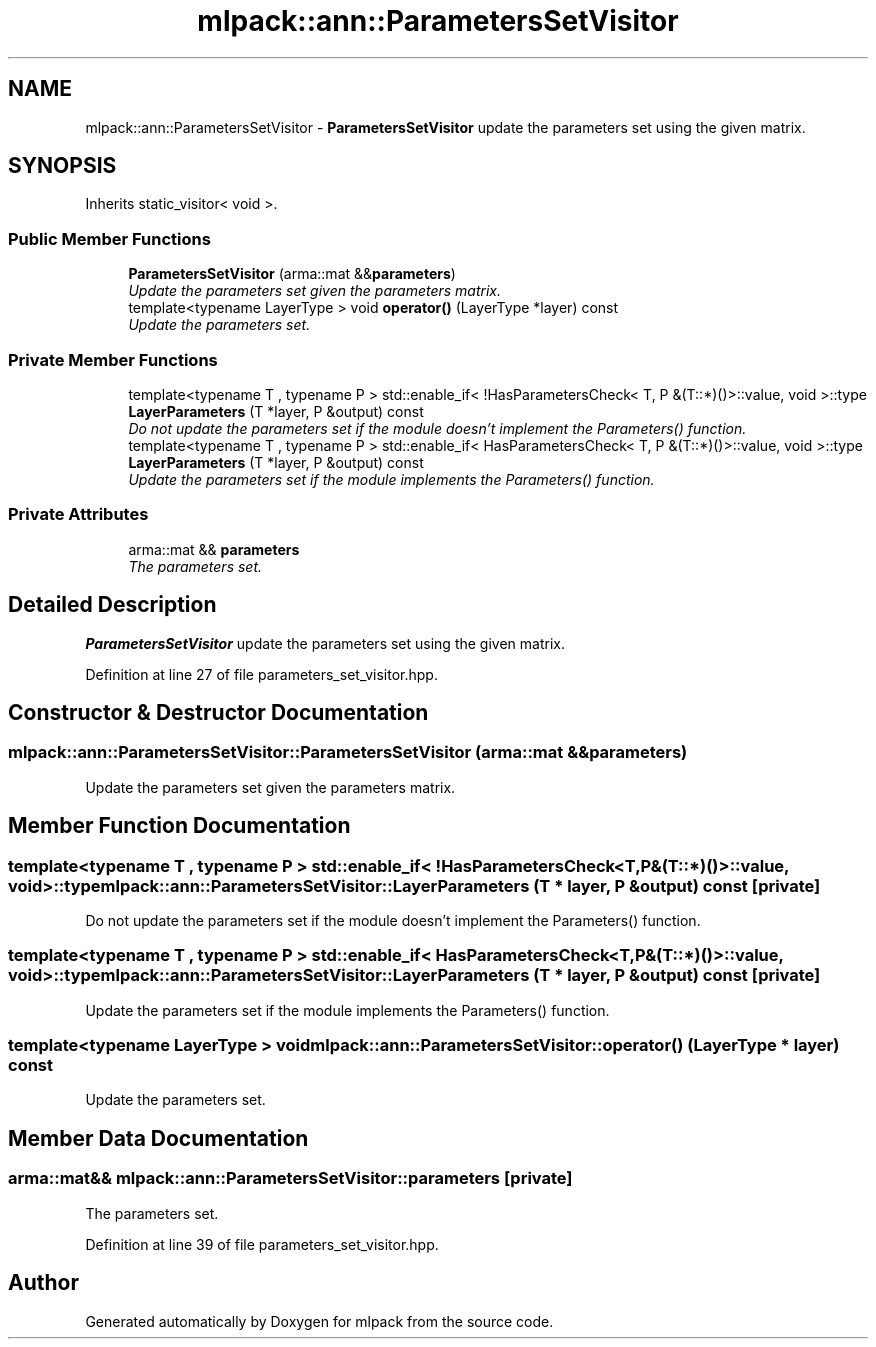 .TH "mlpack::ann::ParametersSetVisitor" 3 "Sat Mar 25 2017" "Version master" "mlpack" \" -*- nroff -*-
.ad l
.nh
.SH NAME
mlpack::ann::ParametersSetVisitor \- \fBParametersSetVisitor\fP update the parameters set using the given matrix\&.  

.SH SYNOPSIS
.br
.PP
.PP
Inherits static_visitor< void >\&.
.SS "Public Member Functions"

.in +1c
.ti -1c
.RI "\fBParametersSetVisitor\fP (arma::mat &&\fBparameters\fP)"
.br
.RI "\fIUpdate the parameters set given the parameters matrix\&. \fP"
.ti -1c
.RI "template<typename LayerType > void \fBoperator()\fP (LayerType *layer) const "
.br
.RI "\fIUpdate the parameters set\&. \fP"
.in -1c
.SS "Private Member Functions"

.in +1c
.ti -1c
.RI "template<typename T , typename P > std::enable_if< !HasParametersCheck< T, P &(T::*)()>::value, void >::type \fBLayerParameters\fP (T *layer, P &output) const "
.br
.RI "\fIDo not update the parameters set if the module doesn't implement the Parameters() function\&. \fP"
.ti -1c
.RI "template<typename T , typename P > std::enable_if< HasParametersCheck< T, P &(T::*)()>::value, void >::type \fBLayerParameters\fP (T *layer, P &output) const "
.br
.RI "\fIUpdate the parameters set if the module implements the Parameters() function\&. \fP"
.in -1c
.SS "Private Attributes"

.in +1c
.ti -1c
.RI "arma::mat && \fBparameters\fP"
.br
.RI "\fIThe parameters set\&. \fP"
.in -1c
.SH "Detailed Description"
.PP 
\fBParametersSetVisitor\fP update the parameters set using the given matrix\&. 
.PP
Definition at line 27 of file parameters_set_visitor\&.hpp\&.
.SH "Constructor & Destructor Documentation"
.PP 
.SS "mlpack::ann::ParametersSetVisitor::ParametersSetVisitor (arma::mat && parameters)"

.PP
Update the parameters set given the parameters matrix\&. 
.SH "Member Function Documentation"
.PP 
.SS "template<typename T , typename P > std::enable_if< !HasParametersCheck<T, P&(T::*)()>::value, void>::type mlpack::ann::ParametersSetVisitor::LayerParameters (T * layer, P & output) const\fC [private]\fP"

.PP
Do not update the parameters set if the module doesn't implement the Parameters() function\&. 
.SS "template<typename T , typename P > std::enable_if< HasParametersCheck<T, P&(T::*)()>::value, void>::type mlpack::ann::ParametersSetVisitor::LayerParameters (T * layer, P & output) const\fC [private]\fP"

.PP
Update the parameters set if the module implements the Parameters() function\&. 
.SS "template<typename LayerType > void mlpack::ann::ParametersSetVisitor::operator() (LayerType * layer) const"

.PP
Update the parameters set\&. 
.SH "Member Data Documentation"
.PP 
.SS "arma::mat&& mlpack::ann::ParametersSetVisitor::parameters\fC [private]\fP"

.PP
The parameters set\&. 
.PP
Definition at line 39 of file parameters_set_visitor\&.hpp\&.

.SH "Author"
.PP 
Generated automatically by Doxygen for mlpack from the source code\&.
